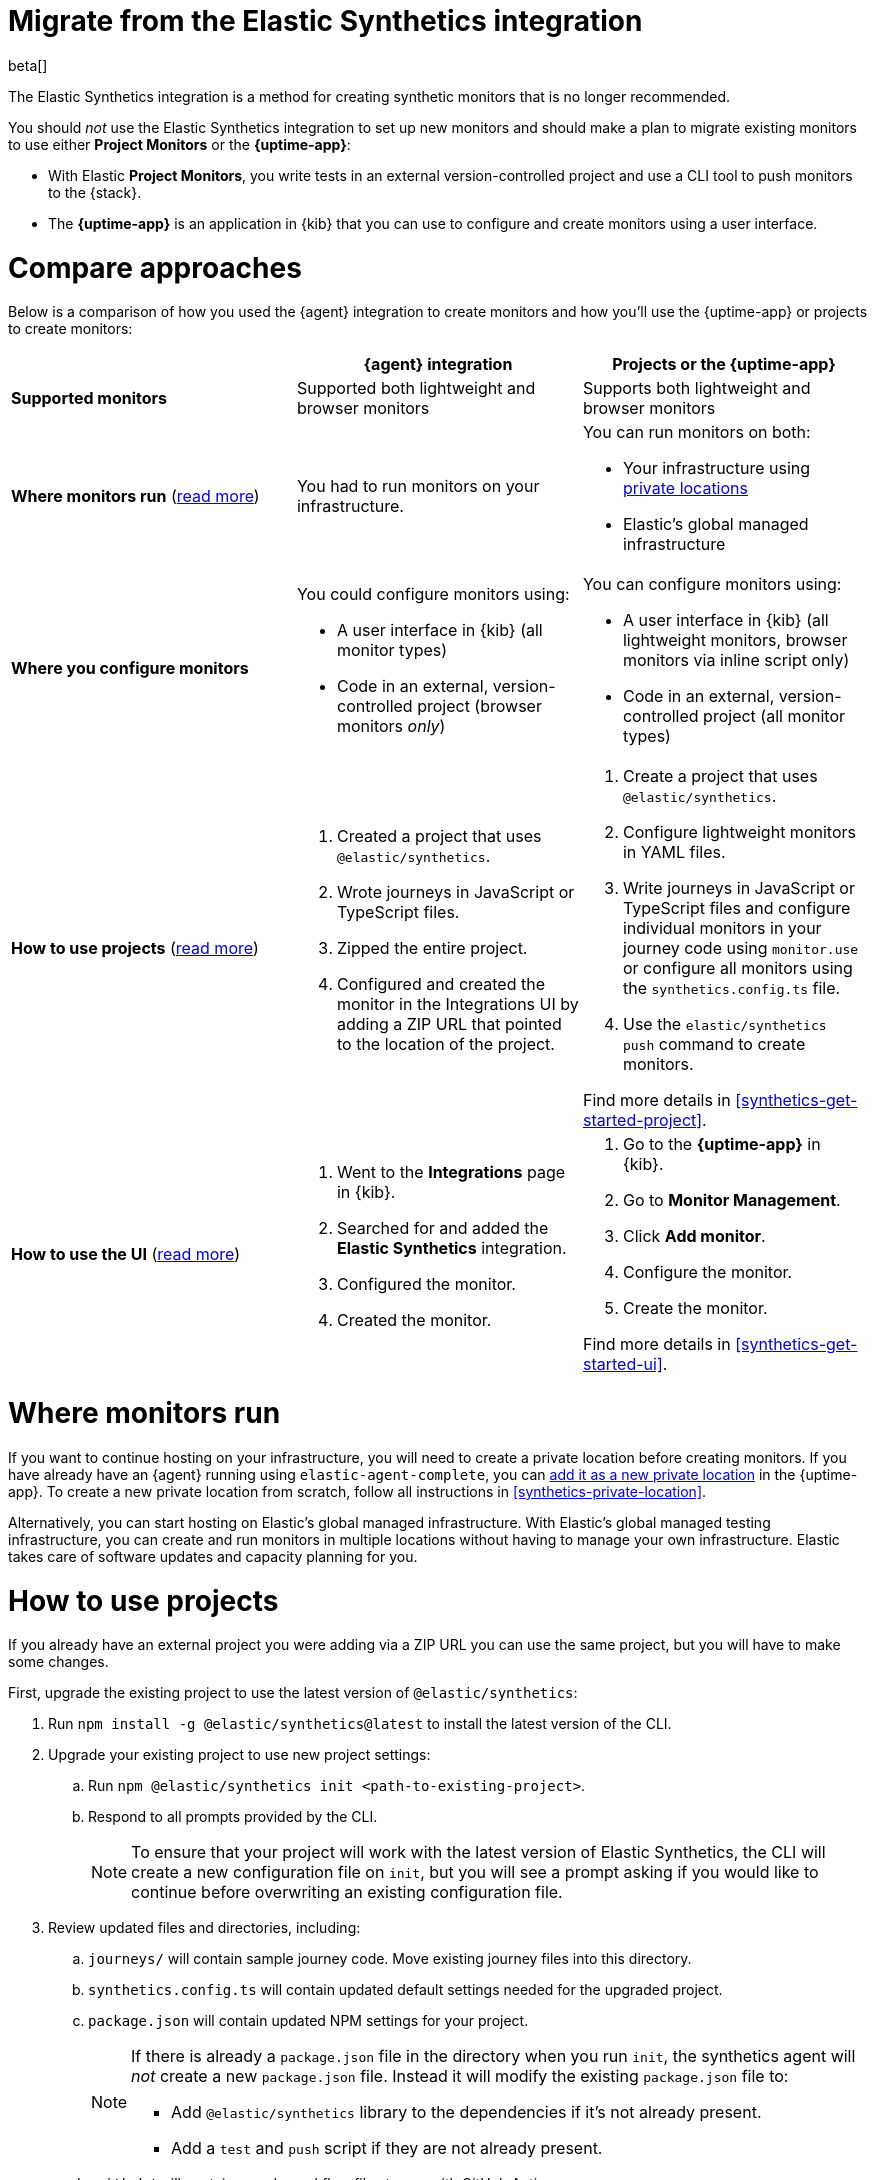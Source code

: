 [[synthetics-migrate-from-integration]]
= Migrate from the Elastic Synthetics integration

beta[]

The Elastic Synthetics integration is a method for creating
synthetic monitors that is no longer recommended.

You should _not_ use the Elastic Synthetics integration to set up new monitors and
should make a plan to migrate existing monitors to use either *Project Monitors* or the *{uptime-app}*:

* With Elastic *Project Monitors*, you write tests in an external version-controlled project
  and use a CLI tool to push monitors to the {stack}.
* The *{uptime-app}* is an application in {kib} that you can use to configure and create
  monitors using a user interface.

[discrete]
[[synthetics-migrate-integration-compare]]
= Compare approaches

Below is a comparison of how you used the {agent} integration to create
monitors and how you'll use the {uptime-app} or projects to create monitors:

|===
| | {agent} integration | Projects or the {uptime-app}

| *Supported monitors*
| Supported both lightweight and browser monitors
| Supports both lightweight and browser monitors

| *Where monitors run*
(<<synthetics-migrate-integration-location,read{nbsp}more>>)
| You had to run monitors on your infrastructure.
a| You can run monitors on both:

* Your infrastructure using <<synthetics-private-location,private locations>>
* Elastic's global managed infrastructure

| *Where you configure monitors*
a| You could configure monitors using:

* A user interface in {kib} (all monitor types)
* Code in an external, version-controlled project (browser monitors _only_)
a| You can configure monitors using:

* A user interface in {kib} (all lightweight monitors, browser monitors via inline script only)
* Code in an external, version-controlled project (all monitor types)

| *How to use projects*
(<<synthetics-migrate-integration-projects,read{nbsp}more>>)
a| . Created a project that uses `@elastic/synthetics`.
   . Wrote journeys in JavaScript or TypeScript files.
   . Zipped the entire project.
   . Configured and created the monitor in the
     Integrations UI by adding a ZIP URL that pointed to
     the location of the project.
a| . Create a project that uses `@elastic/synthetics`.
   . Configure lightweight monitors in YAML files.
   . Write journeys in JavaScript or TypeScript files and configure
     individual monitors in your journey code using `monitor.use` or
     configure all monitors using the `synthetics.config.ts` file.
   . Use the `elastic/synthetics push` command to create monitors.

Find more details in <<synthetics-get-started-project>>.

| *How to use the UI*
(<<synthetics-migrate-integration-ui,read{nbsp}more>>)
a| . Went to the *Integrations* page in {kib}.
   . Searched for and added the *Elastic Synthetics* integration.
   . Configured the monitor.
   . Created the monitor.
a| . Go to the *{uptime-app}* in {kib}.
   . Go to *Monitor Management*.
   . Click *Add monitor*.
   . Configure the monitor.
   . Create the monitor.

Find more details in <<synthetics-get-started-ui>>.
|===

[discrete]
[[synthetics-migrate-integration-location]]
= Where monitors run

If you want to continue hosting on your infrastructure, you will need to create a
private location before creating monitors.
If you have already have an {agent} running using `elastic-agent-complete`,
you can <<synthetics-private-location-add,add it as a new private location>>
in the {uptime-app}.
To create a new private location from scratch, follow all instructions in
<<synthetics-private-location>>.

Alternatively, you can start hosting on Elastic's global managed infrastructure.
With Elastic's global managed testing infrastructure, you can create and run monitors in multiple
locations without having to manage your own infrastructure.
Elastic takes care of software updates and capacity planning for you.

[discrete]
[[synthetics-migrate-integration-projects]]
= How to use projects

If you already have an external project you were adding via a ZIP URL
you can use the same project, but you will have to make some changes.

First, upgrade the existing project to use the latest version of 
`@elastic/synthetics`:

. Run `npm install -g @elastic/synthetics@latest` to install
  the latest version of the CLI.
. Upgrade your existing project to use new project settings:
.. Run `npm @elastic/synthetics init <path-to-existing-project>`.
.. Respond to all prompts provided by the CLI.
+
[NOTE]
====
To ensure that your project will work with the latest version of Elastic Synthetics,
the CLI will create a new configuration file on `init`, but you will see a prompt
asking if you would like to continue before overwriting an existing configuration file.
====
. Review updated files and directories, including:
.. `journeys/` will contain sample journey code.
Move existing journey files into this directory.
.. `synthetics.config.ts` will contain updated default settings
needed for the upgraded project.
.. `package.json` will contain updated NPM settings for your project.
+
[NOTE]
====
If there is already a `package.json` file in the directory when you run `init`,
the synthetics agent will _not_ create a new `package.json` file.
Instead it will modify the existing `package.json` file to:

* Add `@elastic/synthetics` library to the dependencies if it's not already present.
* Add a `test` and `push` script if they are not already present.
====
.. `.github/` will contain sample workflow files to use with GitHub Actions.

Then, you can further configure monitors as needed.
In the upgraded project, you'll use code (instead of the Integrations UI)
to define settings like the name of the monitor and the frequency at which it will run.
There are two ways you can configure monitors using code:

* For individual monitors, use `monitor.use` directly in the journey code.
  Read more in <<synthetics-monitor-use>>.
* To configure all monitors at once, use the synthetics configuration file.
  Read more in <<synthetics-configuration>>.

Finally, you'll create monitors using `push` instead of by adding a ZIP URL in
the Integrations UI. This will require an API token.
Read more in <<elastic-synthetics-push-command>>.

Optionally, you can also add lightweight monitors to the project in YAML files.
Read more about adding lightweight monitors to projects in <<synthetics-lightweight>>.

For more information on getting started with projects,
refer to <<synthetics-get-started-project>>.

[discrete]
[[synthetics-migrate-integration-ui]]
= How to use the UI

If you created monitors solely via the Elastic Synthetics integration UI,
you can recreate monitors in the {uptime-app} UI.

The configuration options in the {uptime-app} UI look very similar to the
Elastic Synthetics integration UI with a few exceptions.
In the {uptime-app} UI:

. You will select one or more locations for each monitor.
. You cannot use a ZIP URL for browser monitors.
  Use projects instead.
. You can test the configuration (including the journey for browser monitors)
  using *Run test* before creating the monitor.

For more information on getting started with the {uptime-app},
refer to <<synthetics-get-started-ui>>.

